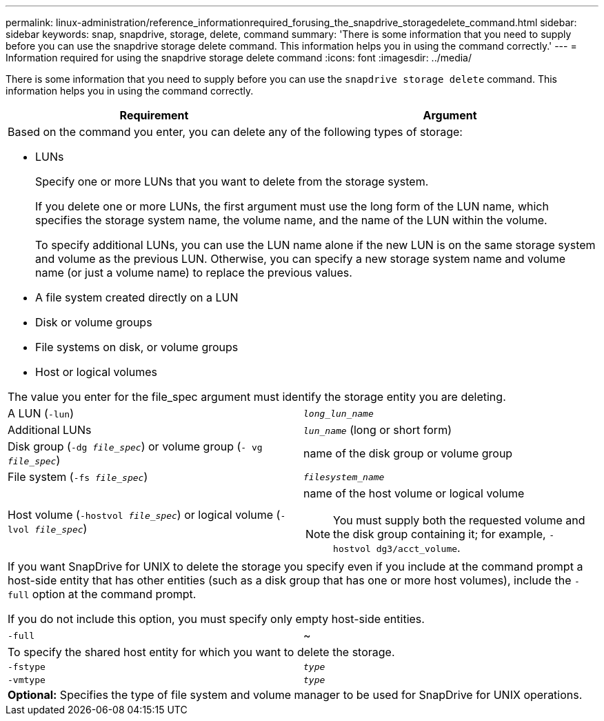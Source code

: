 ---
permalink: linux-administration/reference_informationrequired_forusing_the_snapdrive_storagedelete_command.html
sidebar: sidebar
keywords: snap, snapdrive, storage, delete, command
summary: 'There is some information that you need to supply before you can use the snapdrive storage delete command. This information helps you in using the command correctly.'
---
= Information required for using the snapdrive storage delete command
:icons: font
:imagesdir: ../media/

[.lead]
There is some information that you need to supply before you can use the `snapdrive storage delete` command. This information helps you in using the command correctly.

[options="header"]
|===
| Requirement| Argument
2+a|
Based on the command you enter, you can delete any of the following types of storage:

* LUNs
+
Specify one or more LUNs that you want to delete from the storage system.
+
If you delete one or more LUNs, the first argument must use the long form of the LUN name, which specifies the storage system name, the volume name, and the name of the LUN within the volume.
+
To specify additional LUNs, you can use the LUN name alone if the new LUN is on the same storage system and volume as the previous LUN. Otherwise, you can specify a new storage system name and volume name (or just a volume name) to replace the previous values.

* A file system created directly on a LUN
* Disk or volume groups
* File systems on disk, or volume groups
* Host or logical volumes

The value you enter for the file_spec argument must identify the storage entity you are deleting.

a|
A LUN (`-lun`)
a|
`_long_lun_name_`
a|
Additional LUNs
a|
`_lun_name_` (long or short form)
a|
Disk group (`-dg _file_spec_`) or volume group (`- vg _file_spec_`)

a|
name of the disk group or volume group
a|
File system (`-fs _file_spec_`)
a|
`_filesystem_name_`
a|
Host volume (`-hostvol _file_spec_`) or logical volume (`-lvol _file_spec_`)
a|
name of the host volume or logical volume

NOTE: You must supply both the requested volume and the disk group containing it; for example, `- hostvol dg3/acct_volume`.

2+a|
If you want SnapDrive for UNIX to delete the storage you specify even if you include at the command prompt a host-side entity that has other entities (such as a disk group that has one or more host volumes), include the `-full` option at the command prompt.

If you do not include this option, you must specify only empty host-side entities.

a|
`-full`
a|
~
2+a|
To specify the shared host entity for which you want to delete the storage.
a|
`-fstype`
a|
`_type_`
a|
`-vmtype`
a|
`_type_`
2+a|
*Optional:* Specifies the type of file system and volume manager to be used for SnapDrive for UNIX operations.

|===

